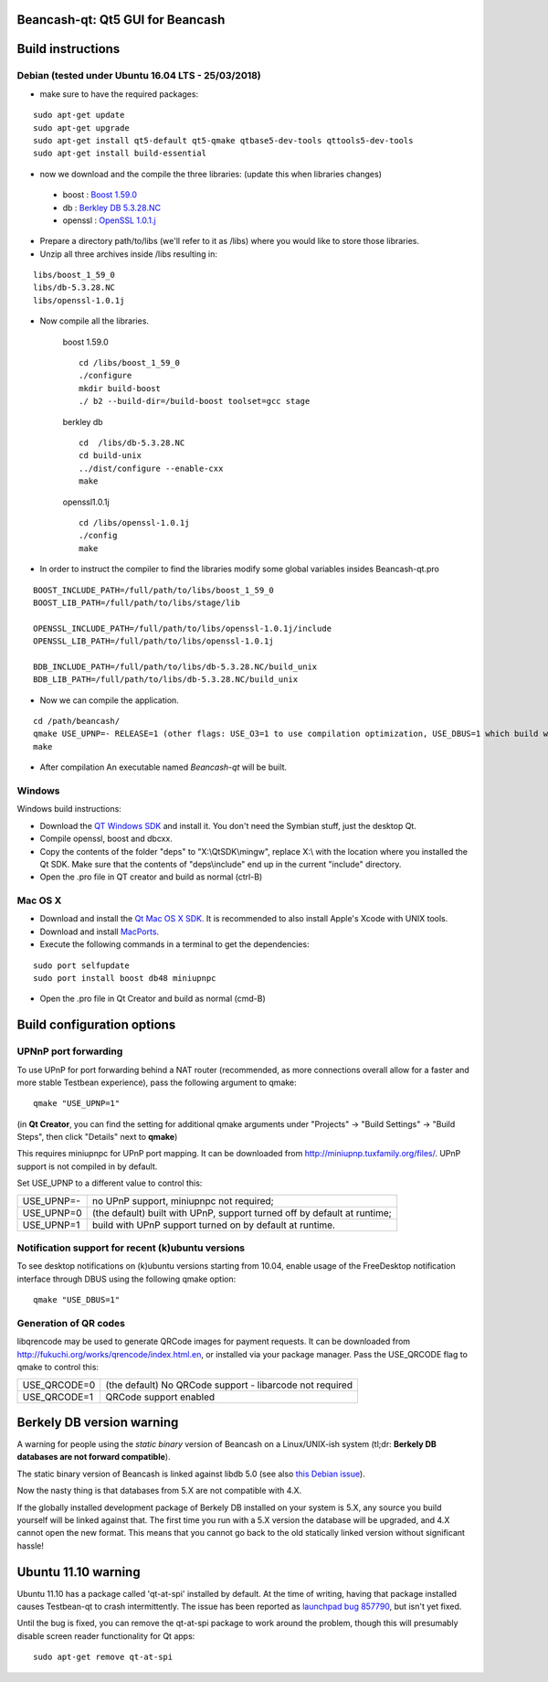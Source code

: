 Beancash-qt: Qt5 GUI for Beancash
===============================

Build instructions
===================

Debian (tested under Ubuntu 16.04 LTS - 25/03/2018)
---------------------------------------------------

- make sure to have the required packages:

::

        sudo apt-get update
        sudo apt-get upgrade
        sudo apt-get install qt5-default qt5-qmake qtbase5-dev-tools qttools5-dev-tools
        sudo apt-get install build-essential

- now we download and the compile the three libraries: (update this when libraries changes)

.. _`OpenSSL 1.0.1.j`: https://ftp.openssl.org/source/old/1.0.1/openssl-1.0.1j.tar.gz
.. _`Berkley DB 5.3.28.NC` : http://download.oracle.com/otn/berkeley-db/db-5.3.28.NC.zip
.. _`Boost 1.59.0` : http://sourceforge.net/projects/boost/files/boost/1.59.0/boost_1_59_0.tar.gz

    - boost : `Boost 1.59.0`_
    - db : `Berkley DB 5.3.28.NC`_
    - openssl : `OpenSSL 1.0.1.j`_

- Prepare a directory path/to/libs (we'll refer to it as /libs) where you would like to store those libraries.

- Unzip all three archives inside /libs resulting in:

::

        libs/boost_1_59_0
        libs/db-5.3.28.NC
        libs/openssl-1.0.1j

- Now compile all the libraries.

    boost 1.59.0
    ::

        cd /libs/boost_1_59_0
        ./configure
        mkdir build-boost
        ./ b2 --build-dir=/build-boost toolset=gcc stage

    berkley db
    ::

        cd  /libs/db-5.3.28.NC
        cd build-unix
        ../dist/configure --enable-cxx
        make

    openssl1.0.1j
    ::

        cd /libs/openssl-1.0.1j
        ./config
        make

- In order to instruct the compiler to find the libraries modify some global variables insides Beancash-qt.pro

::

       BOOST_INCLUDE_PATH=/full/path/to/libs/boost_1_59_0
       BOOST_LIB_PATH=/full/path/to/libs/stage/lib

       OPENSSL_INCLUDE_PATH=/full/path/to/libs/openssl-1.0.1j/include
       OPENSSL_LIB_PATH=/full/path/to/libs/openssl-1.0.1j

       BDB_INCLUDE_PATH=/full/path/to/libs/db-5.3.28.NC/build_unix
       BDB_LIB_PATH=/full/path/to/libs/db-5.3.28.NC/build_unix

- Now we can compile the application.

::

    cd /path/beancash/
    qmake USE_UPNP=- RELEASE=1 (other flags: USE_O3=1 to use compilation optimization, USE_DBUS=1 which build with notification support (enabled by default))
    make

- After compilation An executable named `Beancash-qt` will be built.


Windows
--------

Windows build instructions:

- Download the `QT Windows SDK`_ and install it. You don't need the Symbian stuff, just the desktop Qt.

- Compile openssl, boost and dbcxx.

- Copy the contents of the folder "deps" to "X:\\QtSDK\\mingw", replace X:\\ with the location where you installed the Qt SDK. Make sure that the contents of "deps\\include" end up in the current "include" directory.

- Open the .pro file in QT creator and build as normal (ctrl-B)

.. _`QT Windows SDK`: http://qt.nokia.com/downloads/sdk-windows-cpp


Mac OS X
--------

- Download and install the `Qt Mac OS X SDK`_. It is recommended to also install Apple's Xcode with UNIX tools.

- Download and install `MacPorts`_.

- Execute the following commands in a terminal to get the dependencies:

::

	sudo port selfupdate
	sudo port install boost db48 miniupnpc

- Open the .pro file in Qt Creator and build as normal (cmd-B)

.. _`Qt Mac OS X SDK`: http://qt.nokia.com/downloads/sdk-mac-os-cpp
.. _`MacPorts`: http://www.macports.org/install.php


Build configuration options
============================

UPNnP port forwarding
---------------------

To use UPnP for port forwarding behind a NAT router (recommended, as more connections overall allow for a faster and more stable Testbean experience), pass the following argument to qmake:

::

    qmake "USE_UPNP=1"

(in **Qt Creator**, you can find the setting for additional qmake arguments under "Projects" -> "Build Settings" -> "Build Steps", then click "Details" next to **qmake**)

This requires miniupnpc for UPnP port mapping.  It can be downloaded from
http://miniupnp.tuxfamily.org/files/.  UPnP support is not compiled in by default.

Set USE_UPNP to a different value to control this:

+------------+--------------------------------------------------------------------------+
| USE_UPNP=- | no UPnP support, miniupnpc not required;                                 |
+------------+--------------------------------------------------------------------------+
| USE_UPNP=0 | (the default) built with UPnP, support turned off by default at runtime; |
+------------+--------------------------------------------------------------------------+
| USE_UPNP=1 | build with UPnP support turned on by default at runtime.                 |
+------------+--------------------------------------------------------------------------+

Notification support for recent (k)ubuntu versions
---------------------------------------------------

To see desktop notifications on (k)ubuntu versions starting from 10.04, enable usage of the
FreeDesktop notification interface through DBUS using the following qmake option:

::

    qmake "USE_DBUS=1"

Generation of QR codes
-----------------------

libqrencode may be used to generate QRCode images for payment requests. 
It can be downloaded from http://fukuchi.org/works/qrencode/index.html.en, or installed via your package manager. Pass the USE_QRCODE 
flag to qmake to control this:

+--------------+--------------------------------------------------------------------------+
| USE_QRCODE=0 | (the default) No QRCode support - libarcode not required                 |
+--------------+--------------------------------------------------------------------------+
| USE_QRCODE=1 | QRCode support enabled                                                   |
+--------------+--------------------------------------------------------------------------+


Berkely DB version warning
==========================

A warning for people using the *static binary* version of Beancash on a Linux/UNIX-ish system (tl;dr: **Berkely DB databases are not forward compatible**).

The static binary version of Beancash is linked against libdb 5.0 (see also `this Debian issue`_).

Now the nasty thing is that databases from 5.X are not compatible with 4.X.

If the globally installed development package of Berkely DB installed on your system is 5.X, any source you
build yourself will be linked against that. The first time you run with a 5.X version the database will be upgraded,
and 4.X cannot open the new format. This means that you cannot go back to the old statically linked version without
significant hassle!

.. _`this Debian issue`: http://bugs.debian.org/cgi-bin/bugreport.cgi?bug=621425

Ubuntu 11.10 warning
====================

Ubuntu 11.10 has a package called 'qt-at-spi' installed by default.  At the time of writing, having that package
installed causes Testbean-qt to crash intermittently.  The issue has been reported as `launchpad bug 857790`_, but
isn't yet fixed.

Until the bug is fixed, you can remove the qt-at-spi package to work around the problem, though this will presumably
disable screen reader functionality for Qt apps:

::

    sudo apt-get remove qt-at-spi

.. _`launchpad bug 857790`: https://bugs.launchpad.net/ubuntu/+source/qt-at-spi/+bug/857790
